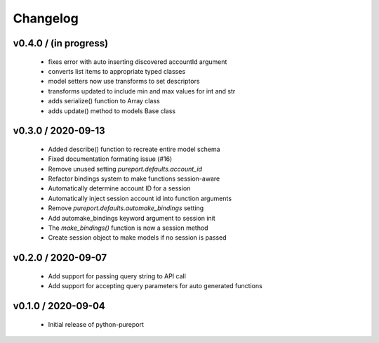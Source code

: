 Changelog
=========

v0.4.0 / (in progress)
----------------------

  * fixes error with auto inserting discovered accountId argument
  * converts list items to appropriate typed classes
  * model setters now use transforms to set descriptors
  * transforms updated to include min and max values for int and str
  * adds serialize() function to Array class
  * adds update() method to models Base class



v0.3.0 / 2020-09-13
-------------------

  * Added describe() function to recreate entire model schema
  * Fixed documentation formating issue (#16)
  * Remove unused setting `pureport.defaults.account_id`
  * Refactor bindings system to make functions session-aware
  * Automatically determine account ID for a session
  * Automatically inject session account id into function arguments
  * Remove `pureport.defaults.automake_bindings` setting
  * Add automake_bindings keyword argument to session init
  * The `make_bindings()` function is now a session method
  * Create session object to make models if no session is passed


v0.2.0 / 2020-09-07
-------------------

  * Add support for passing query string to API call
  * Add support for accepting query parameters for auto generated functions


v0.1.0 / 2020-09-04
-------------------

  * Initial release of python-pureport
